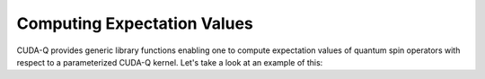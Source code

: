 Computing Expectation Values
-----------------------------

CUDA-Q provides generic library functions enabling one to compute expectation values 
of quantum spin operators with respect to a parameterized CUDA-Q kernel. Let's take a look 
at an example of this:

.. tab:: Python

   .. literalinclude:: ../../examples/python/expectation_values.py
      :language: python

   Here we define a parameterized CUDA-Q kernel that takes an angle, `theta`, as a single
   input. This angle becomes the argument of a single `ry` rotation.

   We define a Hamiltonian operator via the CUDA-Q `cudaq.SpinOperator` type.

   CUDA-Q provides a generic function `cudaq.observe`. This function takes as input three
   arguments. The first two argument are a parameterized kernel and the `cudaq.SpinOperator` whose
   expectation value we wish to compute. The final arguments are the runtime parameters at which we
   evaluate the parameterized kernel.


.. tab:: C++

   .. literalinclude:: ../../examples/cpp/basics/expectation_values.cpp
      :language: cpp

   Here we define a parameterized CUDA-Q kernel, a callable type named :code:`ansatz` that takes as 
   input a single angle :code:`theta`. This angle becomes the argument of a single :code:`ry` rotation. 

   In host code, we define a Hamiltonian operator via the CUDA-Q :code:`spin_op` type. 
   CUDA-Q provides a generic function :code:`cudaq::observe`. This function takes as input three terms. 
   The first two terms are a parameterized kernel and the :code:`spin_op` whose expectation value we wish to compute.
   The last term contains the runtime parameters at which we evaluate the parameterized kernel. 

   The return type of this function is an :code:`cudaq::observe_result` which contains all the data 
   from the execution, but is trivially convertible to a double, resulting in the expectation value we are interested in. 

   To compile and execute this code, we run the following:

   .. code:: bash 

      nvq++ expectation_values.cpp -o exp_vals.x 
      ./exp_vals.x 
